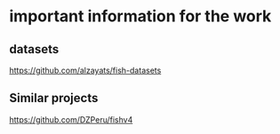 *  important information for the work

** datasets

https://github.com/alzayats/fish-datasets

** Similar projects

https://github.com/DZPeru/fishv4
